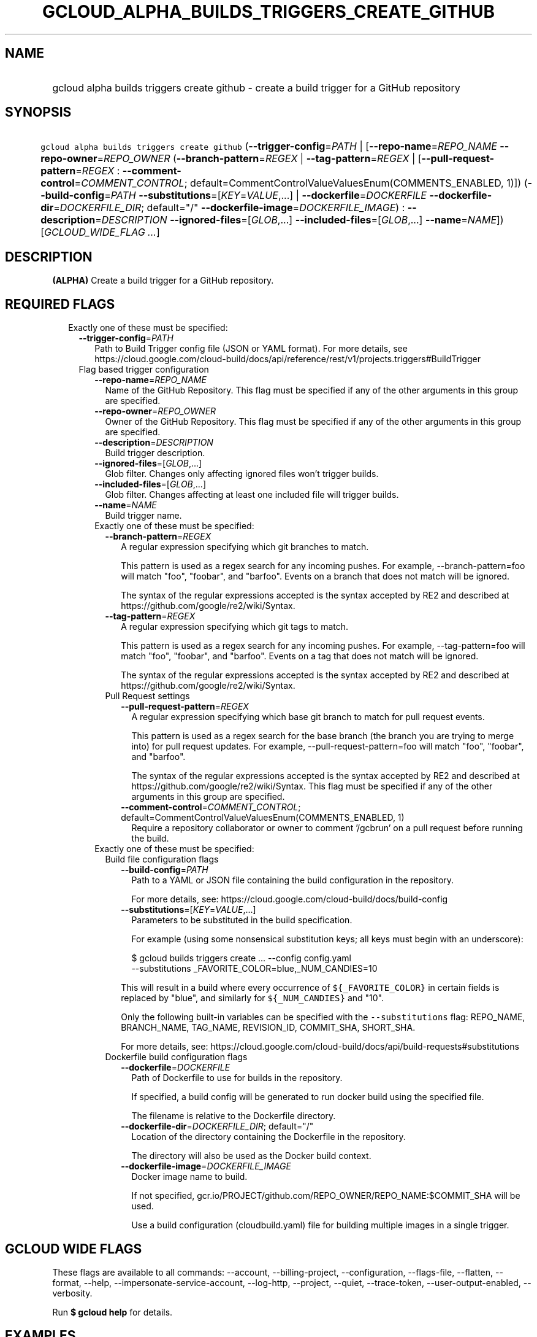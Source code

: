 
.TH "GCLOUD_ALPHA_BUILDS_TRIGGERS_CREATE_GITHUB" 1



.SH "NAME"
.HP
gcloud alpha builds triggers create github \- create a build trigger for a GitHub repository



.SH "SYNOPSIS"
.HP
\f5gcloud alpha builds triggers create github\fR (\fB\-\-trigger\-config\fR=\fIPATH\fR\ |\ [\fB\-\-repo\-name\fR=\fIREPO_NAME\fR\ \fB\-\-repo\-owner\fR=\fIREPO_OWNER\fR\ (\fB\-\-branch\-pattern\fR=\fIREGEX\fR\ |\ \fB\-\-tag\-pattern\fR=\fIREGEX\fR\ |\ [\fB\-\-pull\-request\-pattern\fR=\fIREGEX\fR\ :\ \fB\-\-comment\-control\fR=\fICOMMENT_CONTROL\fR;\ default=CommentControlValueValuesEnum(COMMENTS_ENABLED,\ 1)])\ (\fB\-\-build\-config\fR=\fIPATH\fR\ \fB\-\-substitutions\fR=[\fIKEY\fR=\fIVALUE\fR,...]\ |\ \fB\-\-dockerfile\fR=\fIDOCKERFILE\fR\ \fB\-\-dockerfile\-dir\fR=\fIDOCKERFILE_DIR\fR;\ default="/"\ \fB\-\-dockerfile\-image\fR=\fIDOCKERFILE_IMAGE\fR)\ :\ \fB\-\-description\fR=\fIDESCRIPTION\fR\ \fB\-\-ignored\-files\fR=[\fIGLOB\fR,...]\ \fB\-\-included\-files\fR=[\fIGLOB\fR,...]\ \fB\-\-name\fR=\fINAME\fR]) [\fIGCLOUD_WIDE_FLAG\ ...\fR]



.SH "DESCRIPTION"

\fB(ALPHA)\fR Create a build trigger for a GitHub repository.



.SH "REQUIRED FLAGS"

.RS 2m
.TP 2m

Exactly one of these must be specified:

.RS 2m
.TP 2m
\fB\-\-trigger\-config\fR=\fIPATH\fR
Path to Build Trigger config file (JSON or YAML format). For more details, see
https://cloud.google.com/cloud\-build/docs/api/reference/rest/v1/projects.triggers#BuildTrigger

.TP 2m

Flag based trigger configuration

.RS 2m
.TP 2m
\fB\-\-repo\-name\fR=\fIREPO_NAME\fR
Name of the GitHub Repository. This flag must be specified if any of the other
arguments in this group are specified.

.TP 2m
\fB\-\-repo\-owner\fR=\fIREPO_OWNER\fR
Owner of the GitHub Repository. This flag must be specified if any of the other
arguments in this group are specified.

.TP 2m
\fB\-\-description\fR=\fIDESCRIPTION\fR
Build trigger description.

.TP 2m
\fB\-\-ignored\-files\fR=[\fIGLOB\fR,...]
Glob filter. Changes only affecting ignored files won't trigger builds.

.TP 2m
\fB\-\-included\-files\fR=[\fIGLOB\fR,...]
Glob filter. Changes affecting at least one included file will trigger builds.

.TP 2m
\fB\-\-name\fR=\fINAME\fR
Build trigger name.

.TP 2m

Exactly one of these must be specified:

.RS 2m
.TP 2m
\fB\-\-branch\-pattern\fR=\fIREGEX\fR
A regular expression specifying which git branches to match.

This pattern is used as a regex search for any incoming pushes. For example,
\-\-branch\-pattern=foo will match "foo", "foobar", and "barfoo". Events on a
branch that does not match will be ignored.

The syntax of the regular expressions accepted is the syntax accepted by RE2 and
described at https://github.com/google/re2/wiki/Syntax.

.TP 2m
\fB\-\-tag\-pattern\fR=\fIREGEX\fR
A regular expression specifying which git tags to match.

This pattern is used as a regex search for any incoming pushes. For example,
\-\-tag\-pattern=foo will match "foo", "foobar", and "barfoo". Events on a tag
that does not match will be ignored.

The syntax of the regular expressions accepted is the syntax accepted by RE2 and
described at https://github.com/google/re2/wiki/Syntax.

.TP 2m

Pull Request settings

.RS 2m
.TP 2m
\fB\-\-pull\-request\-pattern\fR=\fIREGEX\fR
A regular expression specifying which base git branch to match for pull request
events.

This pattern is used as a regex search for the base branch (the branch you are
trying to merge into) for pull request updates. For example,
\-\-pull\-request\-pattern=foo will match "foo", "foobar", and "barfoo".

The syntax of the regular expressions accepted is the syntax accepted by RE2 and
described at https://github.com/google/re2/wiki/Syntax. This flag must be
specified if any of the other arguments in this group are specified.

.TP 2m
\fB\-\-comment\-control\fR=\fICOMMENT_CONTROL\fR; default=CommentControlValueValuesEnum(COMMENTS_ENABLED, 1)
Require a repository collaborator or owner to comment '/gcbrun' on a pull
request before running the build.

.RE
.RE
.sp
.TP 2m

Exactly one of these must be specified:

.RS 2m
.TP 2m

Build file configuration flags

.RS 2m
.TP 2m
\fB\-\-build\-config\fR=\fIPATH\fR
Path to a YAML or JSON file containing the build configuration in the
repository.

For more details, see: https://cloud.google.com/cloud\-build/docs/build\-config

.TP 2m
\fB\-\-substitutions\fR=[\fIKEY\fR=\fIVALUE\fR,...]
Parameters to be substituted in the build specification.

For example (using some nonsensical substitution keys; all keys must begin with
an underscore):

.RS 2m
$ gcloud builds triggers create ... \-\-config config.yaml
    \-\-substitutions _FAVORITE_COLOR=blue,_NUM_CANDIES=10
.RE

This will result in a build where every occurrence of \f5${_FAVORITE_COLOR}\fR
in certain fields is replaced by "blue", and similarly for \f5${_NUM_CANDIES}\fR
and "10".

Only the following built\-in variables can be specified with the
\f5\-\-substitutions\fR flag: REPO_NAME, BRANCH_NAME, TAG_NAME, REVISION_ID,
COMMIT_SHA, SHORT_SHA.

For more details, see:
https://cloud.google.com/cloud\-build/docs/api/build\-requests#substitutions

.RE
.sp
.TP 2m

Dockerfile build configuration flags

.RS 2m
.TP 2m
\fB\-\-dockerfile\fR=\fIDOCKERFILE\fR
Path of Dockerfile to use for builds in the repository.

If specified, a build config will be generated to run docker build using the
specified file.

The filename is relative to the Dockerfile directory.

.TP 2m
\fB\-\-dockerfile\-dir\fR=\fIDOCKERFILE_DIR\fR; default="/"
Location of the directory containing the Dockerfile in the repository.

The directory will also be used as the Docker build context.

.TP 2m
\fB\-\-dockerfile\-image\fR=\fIDOCKERFILE_IMAGE\fR
Docker image name to build.

If not specified, gcr.io/PROJECT/github.com/REPO_OWNER/REPO_NAME:$COMMIT_SHA
will be used.

Use a build configuration (cloudbuild.yaml) file for building multiple images in
a single trigger.


.RE
.RE
.RE
.RE
.RE
.sp

.SH "GCLOUD WIDE FLAGS"

These flags are available to all commands: \-\-account, \-\-billing\-project,
\-\-configuration, \-\-flags\-file, \-\-flatten, \-\-format, \-\-help,
\-\-impersonate\-service\-account, \-\-log\-http, \-\-project, \-\-quiet,
\-\-trace\-token, \-\-user\-output\-enabled, \-\-verbosity.

Run \fB$ gcloud help\fR for details.



.SH "EXAMPLES"

To create a push trigger for all branches:

.RS 2m
$ gcloud alpha builds triggers create github \-\-name="my\-trigger" \e
    \-\-repo\-owner="GoogleCloudPlatform" \e
    \-\-repo\-name="cloud\-builders" \-\-branch\-pattern=".*" \e
    \-\-build\-config="cloudbuild.yaml"
.RE

To create a pull request trigger for master:

.RS 2m
$ gcloud alpha builds triggers create github \-\-name="my\-trigger" \e
    \-\-repo\-owner="GoogleCloudPlatform" \e
    \-\-repo\-name="cloud\-builders" \-\-pull\-request\-pattern="^master$" \e
    \-\-build\-config="cloudbuild.yaml"
.RE



.SH "NOTES"

This command is currently in ALPHA and may change without notice. If this
command fails with API permission errors despite specifying the right project,
you may be trying to access an API with an invitation\-only early access
allowlist. This variant is also available:

.RS 2m
$ gcloud beta builds triggers create github
.RE

